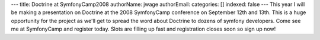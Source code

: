 ---
title: Doctrine at SymfonyCamp2008
authorName: jwage 
authorEmail: 
categories: []
indexed: false
---
This year I will be making a presentation on Doctrine at the 2008
SymfonyCamp conference on September 12th and 13th. This is a huge
opportunity for the project as we'll get to spread the word about
Doctrine to dozens of symfony developers. Come see me at
SymfonyCamp and register today. Slots are filling up fast and
registration closes soon so sign up now!
